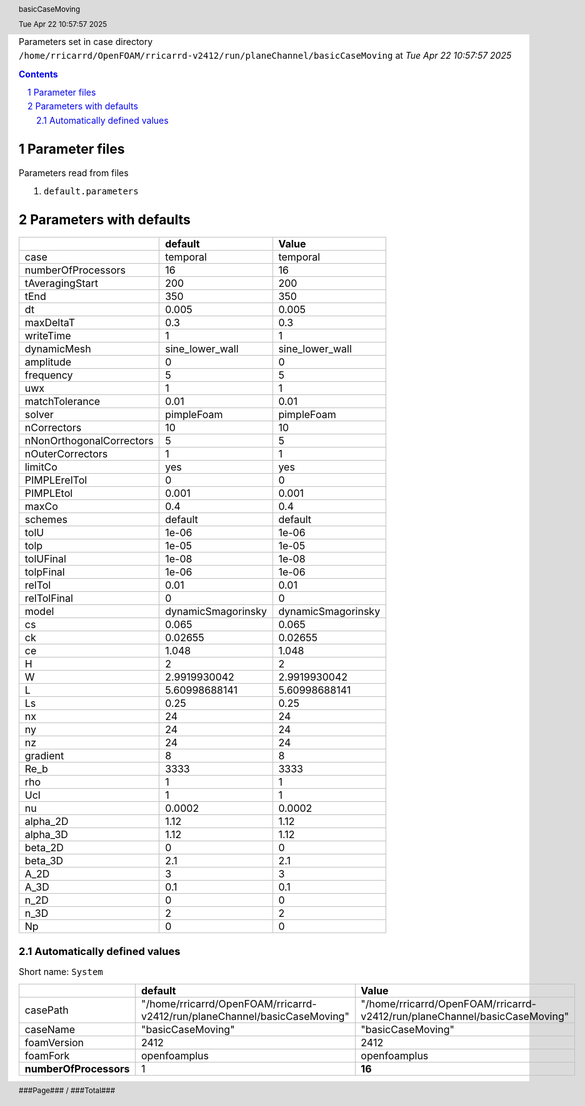 .. title:: basicCaseMoving
.. sectnum::
.. header:: basicCaseMoving
.. header:: Tue Apr 22 10:57:57 2025
.. footer:: ###Page### / ###Total###

Parameters set in case directory ``/home/rricarrd/OpenFOAM/rricarrd-v2412/run/planeChannel/basicCaseMoving`` at *Tue Apr 22 10:57:57 2025*

.. contents::


***************
Parameter files
***************
Parameters read from files

1. ``default.parameters``



************************
Parameters with defaults
************************

======================== ================== ==================
..                       default            Value             
======================== ================== ==================
case                     temporal           temporal          
numberOfProcessors       16                 16                
tAveragingStart          200                200               
tEnd                     350                350               
dt                       0.005              0.005             
maxDeltaT                0.3                0.3               
writeTime                1                  1                 
dynamicMesh              sine_lower_wall    sine_lower_wall   
amplitude                0                  0                 
frequency                5                  5                 
uwx                      1                  1                 
matchTolerance           0.01               0.01              
solver                   pimpleFoam         pimpleFoam        
nCorrectors              10                 10                
nNonOrthogonalCorrectors 5                  5                 
nOuterCorrectors         1                  1                 
limitCo                  yes                yes               
PIMPLErelTol             0                  0                 
PIMPLEtol                0.001              0.001             
maxCo                    0.4                0.4               
schemes                  default            default           
tolU                     1e-06              1e-06             
tolp                     1e-05              1e-05             
tolUFinal                1e-08              1e-08             
tolpFinal                1e-06              1e-06             
relTol                   0.01               0.01              
relTolFinal              0                  0                 
model                    dynamicSmagorinsky dynamicSmagorinsky
cs                       0.065              0.065             
ck                       0.02655            0.02655           
ce                       1.048              1.048             
H                        2                  2                 
W                        2.9919930042       2.9919930042      
L                        5.60998688141      5.60998688141     
Ls                       0.25               0.25              
nx                       24                 24                
ny                       24                 24                
nz                       24                 24                
gradient                 8                  8                 
Re_b                     3333               3333              
rho                      1                  1                 
Ucl                      1                  1                 
nu                       0.0002             0.0002            
alpha_2D                 1.12               1.12              
alpha_3D                 1.12               1.12              
beta_2D                  0                  0                 
beta_3D                  2.1                2.1               
A_2D                     3                  3                 
A_3D                     0.1                0.1               
n_2D                     0                  0                 
n_3D                     2                  2                 
Np                       0                  0                 
======================== ================== ==================

Automatically defined values
============================

Short name: ``System``

====================== ========================================================================= =========================================================================
..                     default                                                                   Value                                                                    
====================== ========================================================================= =========================================================================
casePath               "/home/rricarrd/OpenFOAM/rricarrd-v2412/run/planeChannel/basicCaseMoving" "/home/rricarrd/OpenFOAM/rricarrd-v2412/run/planeChannel/basicCaseMoving"
caseName               "basicCaseMoving"                                                         "basicCaseMoving"                                                        
foamVersion            2412                                                                      2412                                                                     
foamFork               openfoamplus                                                              openfoamplus                                                             
**numberOfProcessors** 1                                                                         **16**                                                                   
====================== ========================================================================= =========================================================================
